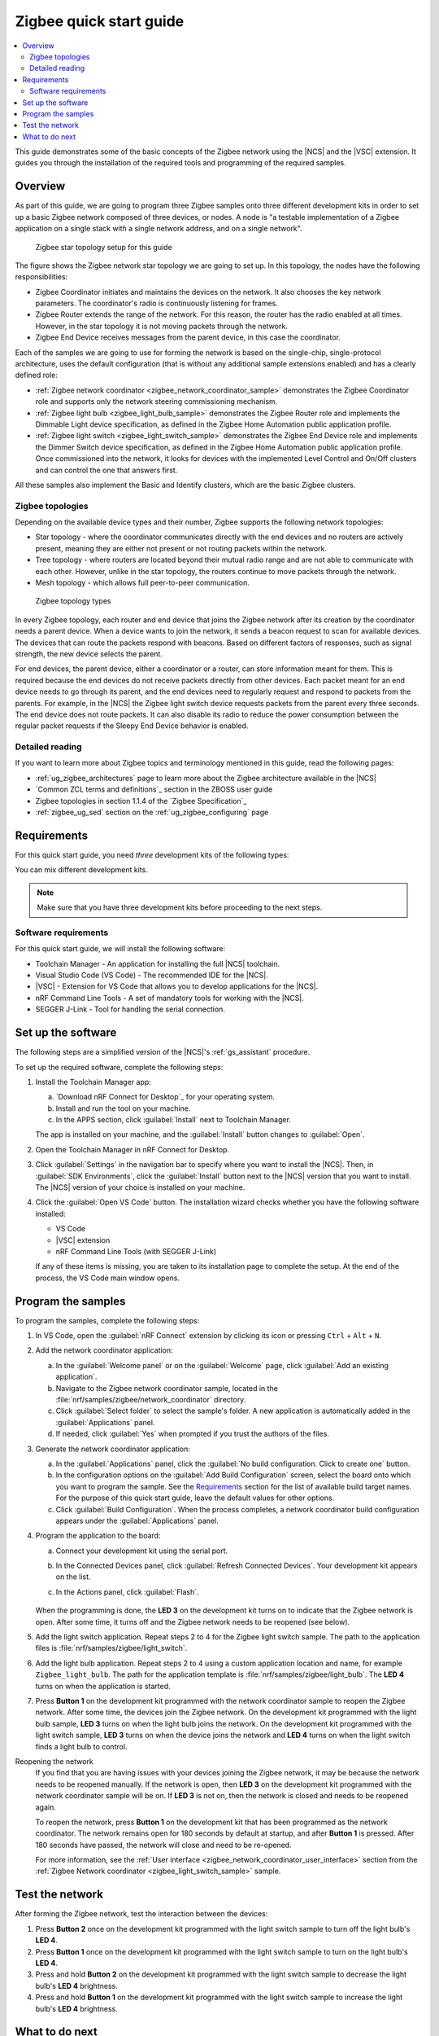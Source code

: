 .. _ug_zigee_qsg:

Zigbee quick start guide
########################

.. contents::
   :local:
   :depth: 2

This guide demonstrates some of the basic concepts of the Zigbee network using the |NCS| and the |VSC| extension.
It guides you through the installation of the required tools and programming of the required samples.

Overview
********

As part of this guide, we are going to program three Zigbee samples onto three different development kits in order to set up a basic Zigbee network composed of three devices, or nodes.
A node is "a testable implementation of a Zigbee application on a single stack with a single network address, and on a single network".

.. figure:: images/zigbee_qsg_topology.svg
   :alt: Zigbee star topology setup for this guide

   Zigbee star topology setup for this guide

The figure shows the Zigbee network star topology we are going to set up.
In this topology, the nodes have the following responsibilities:

* Zigbee Coordinator initiates and maintains the devices on the network.
  It also chooses the key network parameters.
  The coordinator's radio is continuously listening for frames.
* Zigbee Router extends the range of the network.
  For this reason, the router has the radio enabled at all times.
  However, in the star topology it is not moving packets through the network.
* Zigbee End Device receives messages from the parent device, in this case the coordinator.

Each of the samples we are going to use for forming the network is based on the single-chip, single-protocol architecture, uses the default configuration (that is without any additional sample extensions enabled) and has a clearly defined role:

* :ref:`Zigbee network coordinator <zigbee_network_coordinator_sample>` demonstrates the Zigbee Coordinator role and supports only the network steering commissioning mechanism.
* :ref:`Zigbee light bulb <zigbee_light_bulb_sample>` demonstrates the Zigbee Router role and implements the Dimmable Light device specification, as defined in the Zigbee Home Automation public application profile.
* :ref:`Zigbee light switch <zigbee_light_switch_sample>` demonstrates the Zigbee End Device role and implements the Dimmer Switch device specification, as defined in the Zigbee Home Automation public application profile.
  Once commissioned into the network, it looks for devices with the implemented Level Control and On/Off clusters and can control the one that answers first.

All these samples also implement the Basic and Identify clusters, which are the basic Zigbee clusters.

Zigbee topologies
=================

Depending on the available device types and their number, Zigbee supports the following network topologies:

* Star topology - where the coordinator communicates directly with the end devices and no routers are actively present, meaning they are either not present or not routing packets within the network.
* Tree topology - where routers are located beyond their mutual radio range and are not able to communicate with each other.
  However, unlike in the star topology, the routers continue to move packets through the network.
* Mesh topology - which allows full peer-to-peer communication.

.. figure:: images/zigbee_topology_types.svg
   :alt: Zigbee topology types

   Zigbee topology types

In every Zigbee topology, each router and end device that joins the Zigbee network after its creation by the coordinator needs a parent device.
When a device wants to join the network, it sends a beacon request to scan for available devices.
The devices that can route the packets respond with beacons.
Based on different factors of responses, such as signal strength, the new device selects the parent.

For end devices, the parent device, either a coordinator or a router, can store information meant for them.
This is required because the end devices do not receive packets directly from other devices.
Each packet meant for an end device needs to go through its parent, and the end devices need to regularly request and respond to packets from the parents.
For example, in the |NCS| the Zigbee light switch device requests packets from the parent every three seconds.
The end device does not route packets.
It can also disable its radio to reduce the power consumption between the regular packet requests if the Sleepy End Device behavior is enabled.

Detailed reading
================

If you want to learn more about Zigbee topics and terminology mentioned in this guide, read the following pages:

* :ref:`ug_zigbee_architectures` page to learn more about the Zigbee architecture available in the |NCS|
* `Common ZCL terms and definitions`_ section in the ZBOSS user guide
* Zigbee topologies in section 1.1.4 of the `Zigbee Specification`_
* :ref:`zigbee_ug_sed` section on the :ref:`ug_zigbee_configuring` page

Requirements
************

For this quick start guide, you need *three* development kits of the following types:

.. table-from-rows:: /includes/sample_board_rows.txt
   :header: heading
   :rows: nrf52840dk_nrf52840, nrf52833dk_nrf52833, nrf5340dk_nrf5340_cpuapp, nrf21540dk_nrf52840

You can mix different development kits.

.. note::

   Make sure that you have three development kits before proceeding to the next steps.

Software requirements
=====================

For this quick start guide, we will install the following software:

* Toolchain Manager - An application for installing the full |NCS| toolchain.
* Visual Studio Code (VS Code) - The recommended IDE for the |NCS|.
* |VSC| - Extension for VS Code that allows you to develop applications for the |NCS|.
* nRF Command Line Tools - A set of mandatory tools for working with the |NCS|.
* SEGGER J-Link - Tool for handling the serial connection.

.. rst-class:: numbered-step

Set up the software
*******************

The following steps are a simplified version of the |NCS|'s :ref:`gs_assistant` procedure.

To set up the required software, complete the following steps:

1. Install the Toolchain Manager app:

   a. `Download nRF Connect for Desktop`_ for your operating system.
   #. Install and run the tool on your machine.
   #. In the APPS section, click :guilabel:`Install` next to Toolchain Manager.

   The app is installed on your machine, and the :guilabel:`Install` button changes to :guilabel:`Open`.
#. Open the Toolchain Manager in nRF Connect for Desktop.
#. Click :guilabel:`Settings` in the navigation bar to specify where you want to install the |NCS|.
   Then, in :guilabel:`SDK Environments`, click the :guilabel:`Install` button next to the |NCS| version that you want to install.
   The |NCS| version of your choice is installed on your machine.
#. Click the :guilabel:`Open VS Code` button.
   The installation wizard checks whether you have the following software installed:

   * VS Code
   * |VSC| extension
   * nRF Command Line Tools (with SEGGER J-Link)

   If any of these items is missing, you are taken to its installation page to complete the setup.
   At the end of the process, the VS Code main window opens.

.. rst-class:: numbered-step

Program the samples
*******************

To program the samples, complete the following steps:

1. In VS Code, open the :guilabel:`nRF Connect` extension by clicking its icon or pressing ``Ctrl`` + ``Alt`` + ``N``.
#. Add the network coordinator application:

   a. In the :guilabel:`Welcome panel` or on the :guilabel:`Welcome` page, click :guilabel:`Add an existing application`.
   #. Navigate to the Zigbee network coordinator sample, located in the :file:`nrf/samples/zigbee/network_coordinator` directory.
   #. Click :guilabel:`Select folder` to select the sample's folder.
      A new application is automatically added in the :guilabel:`Applications` panel.
   #. If needed, click :guilabel:`Yes` when prompted if you trust the authors of the files.

#. Generate the network coordinator application:

   a. In the :guilabel:`Applications` panel, click the :guilabel:`No build configuration. Click to create one` button.
   #. In the configuration options on the :guilabel:`Add Build Configuration` screen, select the board onto which you want to program the sample.
      See the `Requirements`_ section for the list of available build target names.
      For the purpose of this quick start guide, leave the default values for other options.
   #. Click :guilabel:`Build Configuration`.
      When the process completes, a network coordinator build configuration appears under the :guilabel:`Applications` panel.

#. Program the application to the board:

   a. Connect your development kit using the serial port.
   #. In the Connected Devices panel, click :guilabel:`Refresh Connected Devices`.
      Your development kit appears on the list.
   #. In the Actions panel, click :guilabel:`Flash`.

      .. figure:: images/zigbee_qsg_vsc_flash.png
         :alt: nRF Connect for Visual Studio Code - Refresh Connected Devices and Flash buttons

   When the programming is done, the **LED 3** on the development kit turns on to indicate that the Zigbee network is open.
   After some time, it turns off and the Zigbee network needs to be reopened (see below).
#. Add the light switch application.
   Repeat steps 2 to 4 for the Zigbee light switch sample.
   The path to the application files is :file:`nrf/samples/zigbee/light_switch`.
#. Add the light bulb application.
   Repeat steps 2 to 4 using a custom application location and name, for example ``Zigbee_light_bulb``.
   The path for the application template is :file:`nrf/samples/zigbee/light_bulb`.
   The **LED 4** turns on when the application is started.
#. Press **Button 1** on the development kit programmed with the network coordinator sample to reopen the Zigbee network.
   After some time, the devices join the Zigbee network.
   On the development kit programmed with the light bulb sample, **LED 3** turns on when the light bulb joins the network.
   On the development kit programmed with the light switch sample, **LED 3** turns on when the device joins the network and **LED 4** turns on when the light switch finds a light bulb to control.

Reopening the network
   If you find that you are having issues with your devices joining the Zigbee network, it may be because the network needs to be reopened manually.
   If the network is open, then **LED 3** on the development kit programmed with the network coordinator sample will be on.
   If **LED 3** is not on, then the network is closed and needs to be reopened again.

   To reopen the network, press **Button 1** on the development kit that has been programmed as the network coordinator.
   The network remains open for 180 seconds by default at startup, and after **Button 1** is pressed. After 180 seconds have passed, the network will close and need to be re-opened.

   For more information, see the :ref:`User interface <zigbee_network_coordinator_user_interface>` section from the :ref:`Zigbee Network coordinator <zigbee_light_switch_sample>` sample.

.. rst-class:: numbered-step

Test the network
****************

After forming the Zigbee network, test the interaction between the devices:

1. Press **Button 2** once on the development kit programmed with the light switch sample to turn off the light bulb's **LED 4**.
#. Press **Button 1** once on the development kit programmed with the light switch sample to turn on the light bulb's **LED 4**.
#. Press and hold **Button 2** on the development kit programmed with the light switch sample to decrease the light bulb's **LED 4** brightness.
#. Press and hold **Button 1** on the development kit programmed with the light switch sample to increase the light bulb's **LED 4** brightness.

What to do next
***************

After you complete this quick start guide, we recommend that you get familiar with the following topics:

* If you want to start configuring samples:

  * :ref:`ug_zigbee_configuring`
  * :ref:`ug_zigbee_configuring_libraries`
  * :ref:`ug_zigbee_other_ecosystems`
  * Zigbee sample variants - see :ref:`Zigbee sample <zigbee_samples>` pages

* If you want to test a multiprotocol solution, see :ref:`zigbee_light_switch_sample_nus` of the light switch sample.
* If you want to start developing for co-processor designs:

  * :ref:`ug_zigbee_platform_design_ncp`
  * `NCP Host documentation`_

* If you want to learn more about ZBOSS:

  * ZBOSS user guide - see `API documentation`_
  * :ref:`ug_zigee_adding_clusters`
